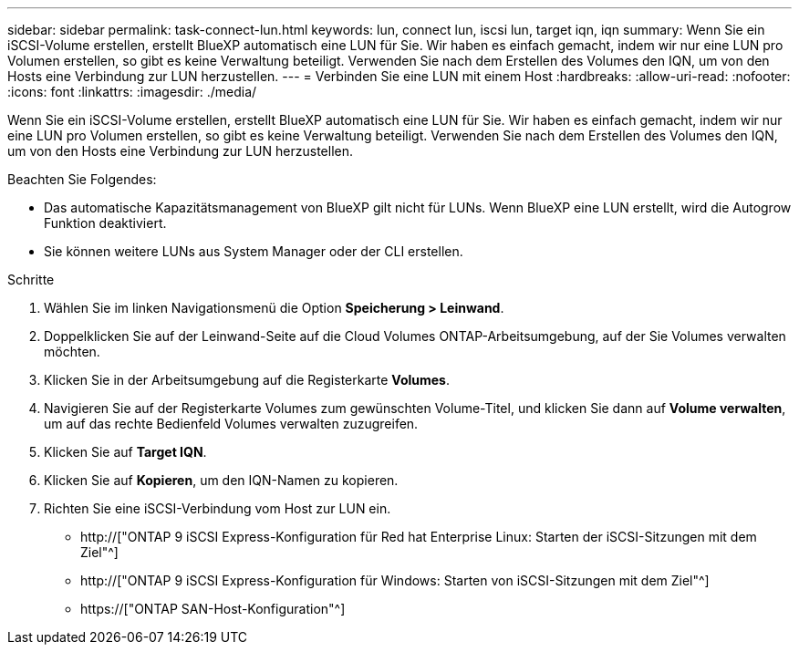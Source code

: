 ---
sidebar: sidebar 
permalink: task-connect-lun.html 
keywords: lun, connect lun, iscsi lun, target iqn, iqn 
summary: Wenn Sie ein iSCSI-Volume erstellen, erstellt BlueXP automatisch eine LUN für Sie. Wir haben es einfach gemacht, indem wir nur eine LUN pro Volumen erstellen, so gibt es keine Verwaltung beteiligt. Verwenden Sie nach dem Erstellen des Volumes den IQN, um von den Hosts eine Verbindung zur LUN herzustellen. 
---
= Verbinden Sie eine LUN mit einem Host
:hardbreaks:
:allow-uri-read: 
:nofooter: 
:icons: font
:linkattrs: 
:imagesdir: ./media/


[role="lead"]
Wenn Sie ein iSCSI-Volume erstellen, erstellt BlueXP automatisch eine LUN für Sie. Wir haben es einfach gemacht, indem wir nur eine LUN pro Volumen erstellen, so gibt es keine Verwaltung beteiligt. Verwenden Sie nach dem Erstellen des Volumes den IQN, um von den Hosts eine Verbindung zur LUN herzustellen.

Beachten Sie Folgendes:

* Das automatische Kapazitätsmanagement von BlueXP gilt nicht für LUNs. Wenn BlueXP eine LUN erstellt, wird die Autogrow Funktion deaktiviert.
* Sie können weitere LUNs aus System Manager oder der CLI erstellen.


.Schritte
. Wählen Sie im linken Navigationsmenü die Option *Speicherung > Leinwand*.
. Doppelklicken Sie auf der Leinwand-Seite auf die Cloud Volumes ONTAP-Arbeitsumgebung, auf der Sie Volumes verwalten möchten.
. Klicken Sie in der Arbeitsumgebung auf die Registerkarte *Volumes*.
. Navigieren Sie auf der Registerkarte Volumes zum gewünschten Volume-Titel, und klicken Sie dann auf *Volume verwalten*, um auf das rechte Bedienfeld Volumes verwalten zuzugreifen.
. Klicken Sie auf *Target IQN*.
. Klicken Sie auf *Kopieren*, um den IQN-Namen zu kopieren.
. Richten Sie eine iSCSI-Verbindung vom Host zur LUN ein.
+
** http://["ONTAP 9 iSCSI Express-Konfiguration für Red hat Enterprise Linux: Starten der iSCSI-Sitzungen mit dem Ziel"^]
** http://["ONTAP 9 iSCSI Express-Konfiguration für Windows: Starten von iSCSI-Sitzungen mit dem Ziel"^]
** https://["ONTAP SAN-Host-Konfiguration"^]



